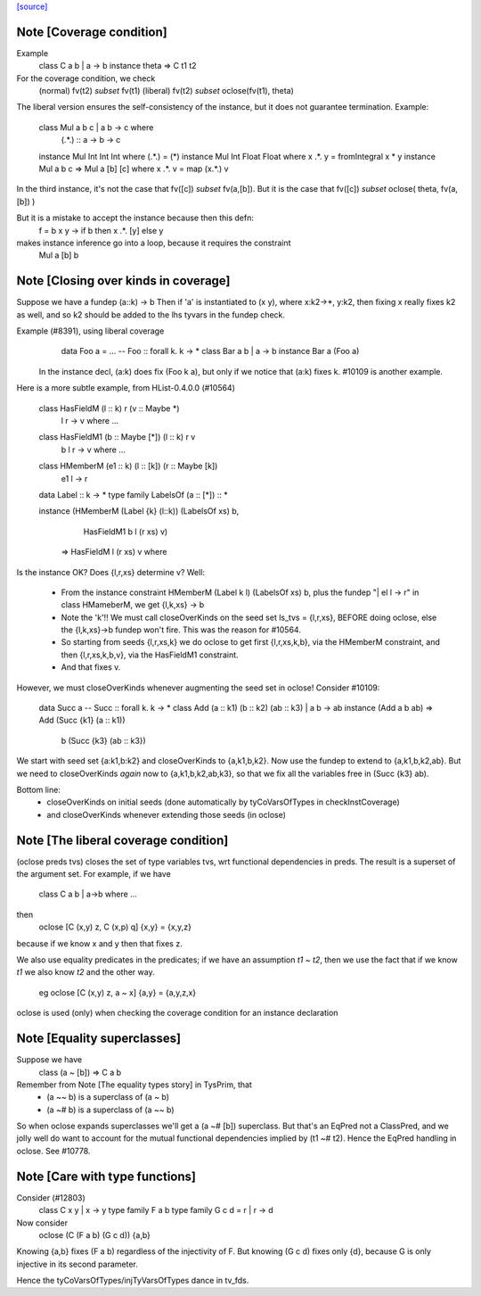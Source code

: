 `[source] <https://gitlab.haskell.org/ghc/ghc/tree/master/compiler/typecheck/FunDeps.hs>`_

Note [Coverage condition]
~~~~~~~~~~~~~~~~~~~~~~~~~
Example
      class C a b | a -> b
      instance theta => C t1 t2

For the coverage condition, we check
   (normal)    fv(t2) `subset` fv(t1)
   (liberal)   fv(t2) `subset` oclose(fv(t1), theta)

The liberal version  ensures the self-consistency of the instance, but
it does not guarantee termination. Example:

   class Mul a b c | a b -> c where
        (.*.) :: a -> b -> c

   instance Mul Int Int Int where (.*.) = (*)
   instance Mul Int Float Float where x .*. y = fromIntegral x * y
   instance Mul a b c => Mul a [b] [c] where x .*. v = map (x.*.) v

In the third instance, it's not the case that fv([c]) `subset` fv(a,[b]).
But it is the case that fv([c]) `subset` oclose( theta, fv(a,[b]) )

But it is a mistake to accept the instance because then this defn:
        f = \ b x y -> if b then x .*. [y] else y
makes instance inference go into a loop, because it requires the constraint
        Mul a [b] b


Note [Closing over kinds in coverage]
~~~~~~~~~~~~~~~~~~~~~~~~~~~~~~~~~~~~~~~~
Suppose we have a fundep  (a::k) -> b
Then if 'a' is instantiated to (x y), where x:k2->*, y:k2,
then fixing x really fixes k2 as well, and so k2 should be added to
the lhs tyvars in the fundep check.

Example (#8391), using liberal coverage
      data Foo a = ...  -- Foo :: forall k. k -> *
      class Bar a b | a -> b
      instance Bar a (Foo a)

    In the instance decl, (a:k) does fix (Foo k a), but only if we notice
    that (a:k) fixes k.  #10109 is another example.

Here is a more subtle example, from HList-0.4.0.0 (#10564)

  class HasFieldM (l :: k) r (v :: Maybe *)
        | l r -> v where ...
  class HasFieldM1 (b :: Maybe [*]) (l :: k) r v
        | b l r -> v where ...
  class HMemberM (e1 :: k) (l :: [k]) (r :: Maybe [k])
        | e1 l -> r

  data Label :: k -> *
  type family LabelsOf (a :: [*]) ::  *

  instance (HMemberM (Label {k} (l::k)) (LabelsOf xs) b,
            HasFieldM1 b l (r xs) v)
         => HasFieldM l (r xs) v where

Is the instance OK? Does {l,r,xs} determine v?  Well:

  * From the instance constraint HMemberM (Label k l) (LabelsOf xs) b,
    plus the fundep "| el l -> r" in class HMameberM,
    we get {l,k,xs} -> b

  * Note the 'k'!! We must call closeOverKinds on the seed set
    ls_tvs = {l,r,xs}, BEFORE doing oclose, else the {l,k,xs}->b
    fundep won't fire.  This was the reason for #10564.

  * So starting from seeds {l,r,xs,k} we do oclose to get
    first {l,r,xs,k,b}, via the HMemberM constraint, and then
    {l,r,xs,k,b,v}, via the HasFieldM1 constraint.

  * And that fixes v.

However, we must closeOverKinds whenever augmenting the seed set
in oclose!  Consider #10109:

  data Succ a   -- Succ :: forall k. k -> *
  class Add (a :: k1) (b :: k2) (ab :: k3) | a b -> ab
  instance (Add a b ab) => Add (Succ {k1} (a :: k1))
                               b
                               (Succ {k3} (ab :: k3})

We start with seed set {a:k1,b:k2} and closeOverKinds to {a,k1,b,k2}.
Now use the fundep to extend to {a,k1,b,k2,ab}.  But we need to
closeOverKinds *again* now to {a,k1,b,k2,ab,k3}, so that we fix all
the variables free in (Succ {k3} ab).

Bottom line:
  * closeOverKinds on initial seeds (done automatically
    by tyCoVarsOfTypes in checkInstCoverage)
  * and closeOverKinds whenever extending those seeds (in oclose)



Note [The liberal coverage condition]
~~~~~~~~~~~~~~~~~~~~~~~~~~~~~~~~~~~~~
(oclose preds tvs) closes the set of type variables tvs,
wrt functional dependencies in preds.  The result is a superset
of the argument set.  For example, if we have
        class C a b | a->b where ...
then
        oclose [C (x,y) z, C (x,p) q] {x,y} = {x,y,z}
because if we know x and y then that fixes z.

We also use equality predicates in the predicates; if we have an
assumption `t1 ~ t2`, then we use the fact that if we know `t1` we
also know `t2` and the other way.
  eg    oclose [C (x,y) z, a ~ x] {a,y} = {a,y,z,x}

oclose is used (only) when checking the coverage condition for
an instance declaration



Note [Equality superclasses]
~~~~~~~~~~~~~~~~~~~~~~~~~~~~
Suppose we have
  class (a ~ [b]) => C a b

Remember from Note [The equality types story] in TysPrim, that
  * (a ~~ b) is a superclass of (a ~ b)
  * (a ~# b) is a superclass of (a ~~ b)

So when oclose expands superclasses we'll get a (a ~# [b]) superclass.
But that's an EqPred not a ClassPred, and we jolly well do want to
account for the mutual functional dependencies implied by (t1 ~# t2).
Hence the EqPred handling in oclose.  See #10778.



Note [Care with type functions]
~~~~~~~~~~~~~~~~~~~~~~~~~~~~~~~
Consider (#12803)
  class C x y | x -> y
  type family F a b
  type family G c d = r | r -> d

Now consider
  oclose (C (F a b) (G c d)) {a,b}

Knowing {a,b} fixes (F a b) regardless of the injectivity of F.
But knowing (G c d) fixes only {d}, because G is only injective
in its second parameter.

Hence the tyCoVarsOfTypes/injTyVarsOfTypes dance in tv_fds.

